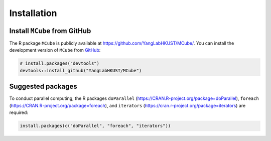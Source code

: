 ============
Installation
============

Install ``MCube`` from GitHub
=============================

The R package ``MCube`` is publicly available at https://github.com/YangLabHKUST/MCube/.
You can install the development version of ``MCube`` from `GitHub <https://github.com/>`_:

.. code-block:: r

  # install.packages("devtools")
  devtools::install_github("YangLabHKUST/MCube")

Suggested packages
==================

To conduct parallel computing,
the R packages ``doParallel`` (https://CRAN.R-project.org/package=doParallel),
``foreach`` (https://CRAN.R-project.org/package=foreach),
and ``iterators`` (https://cran.r-project.org/package=iterators) are required:

.. code-block:: r

  install.packages(c("doParallel", "foreach", "iterators"))